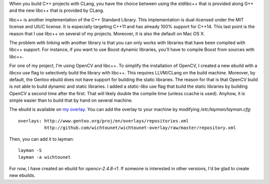 

When you build C++ projects with CLang, you have the choice between using the
stdlibc++ that is provided along G++ and the new libc++ that is provided by
CLang. 

libc++ is another implementation of the C++ Standard Library. This
implementation is dual-licensed under the MIT license and UIUC license. It is
especially targeting C++11 and has already 100% support for C++14. This
last point is the reason that I use libc++ on several of my projects. Moreover,
it is also the default on Mac OS X. 

The problem with linking with another library is that you can only works with
libraries that have been compiled with libc++ support. For instance, if you want
to use Boost dynamic libraries, you'll have to compile Boost from sources with
libc++. 

For one of my project, I'm using OpenCV and libc++. To simplify the installation
of OpenCV, I created a new ebuild with a *libcxx* use flag to selectively build the
library with libc++. This requires LLVM/CLang on the build machine. Moreover, by
default, the Gentoo ebuild does not have support for building the static
libraries. The reason for that is that OpenCV build is not able to build dynamic
and static libraries. I added a *static-libs* use flag that build the static
libraries by building OpenCV a second time after the first. That will likely
double the compile time (unless ccache is used). Anyhow, it is simple easier
than to build that by hand on several machine. 

The ebuild is available on `my overlay 
<https://github.com/wichtounet/wichtounet-overlay>`_. You can add the overlay to
your machine by modifying */etc/layman/layman.cfg*:: 

 overlays: http://www.gentoo.org/proj/en/overlays/repositories.xml
           http://github.com/wichtounet/wichtounet-overlay/raw/master/repository.xml

Then, you can add it to layman::
 
 layman -S
 layman -a wichtounet

For now, I have created an ebuild for *opencv-2.4.8-r1*. If someone is
interested in other versions, I'd be glad to create new ebuilds. 


